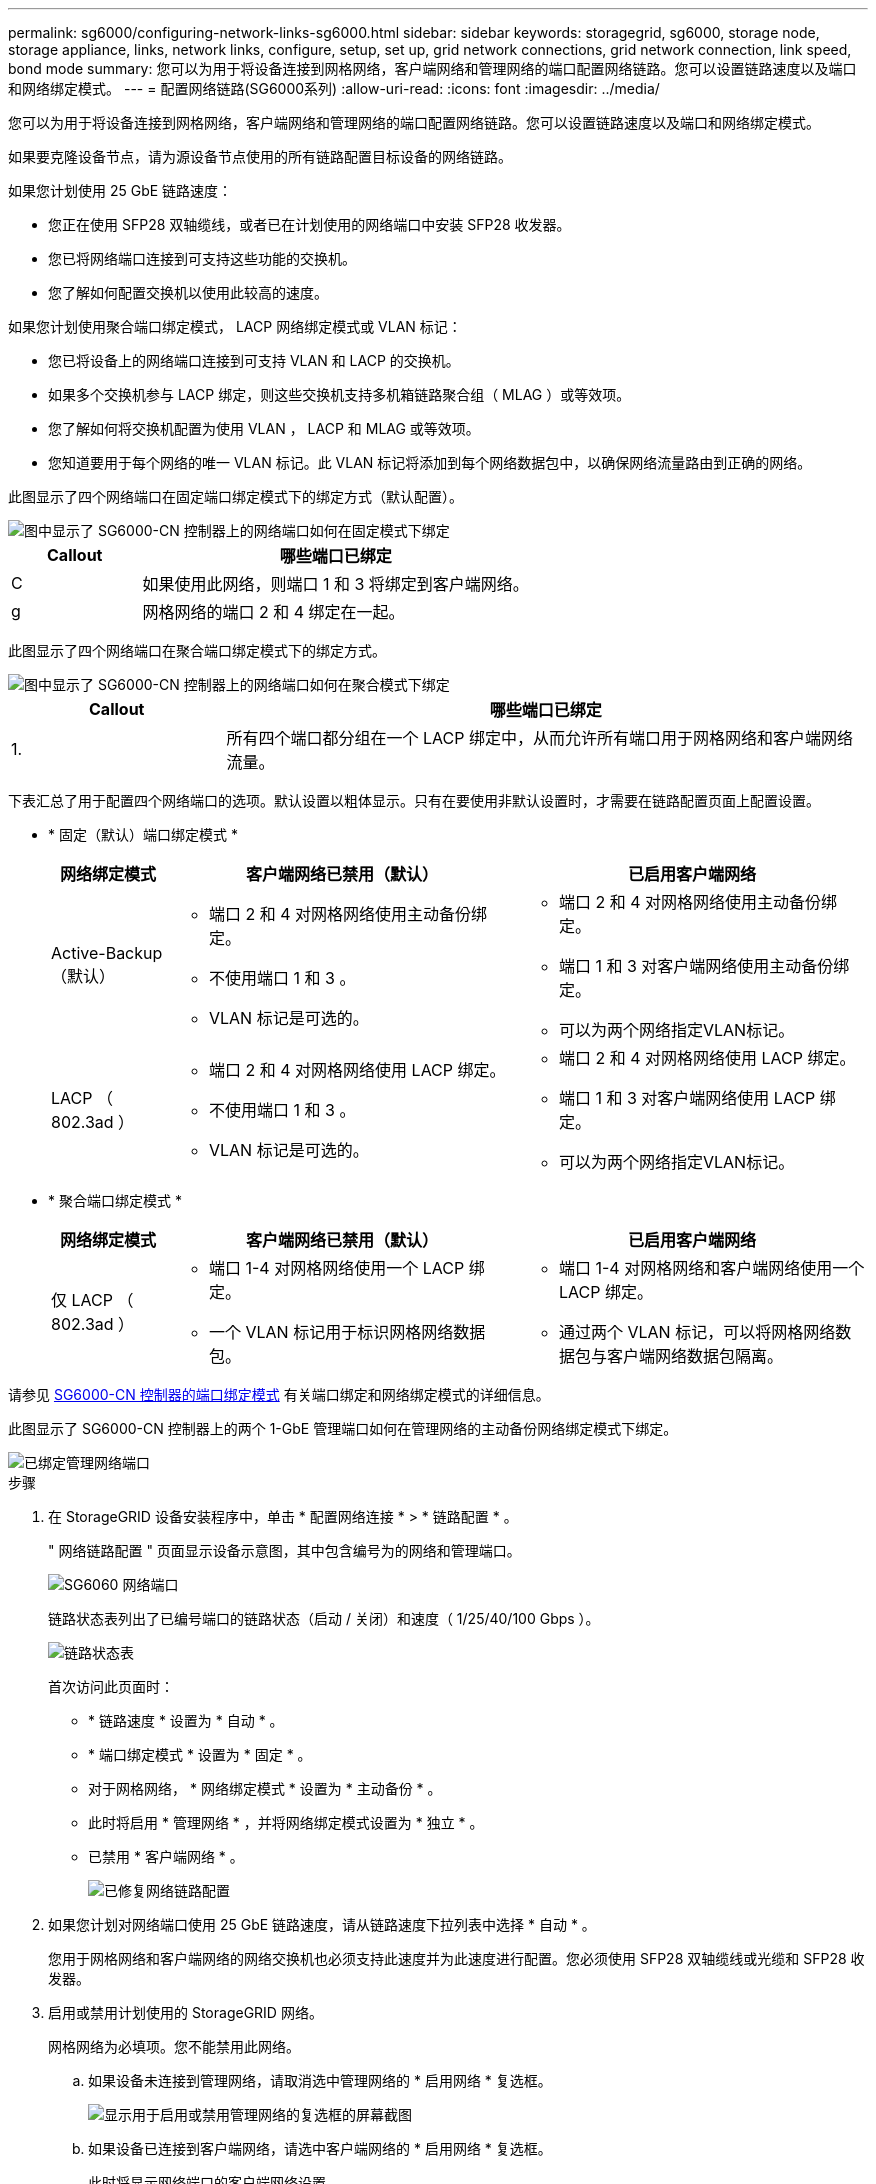 ---
permalink: sg6000/configuring-network-links-sg6000.html 
sidebar: sidebar 
keywords: storagegrid, sg6000, storage node, storage appliance, links, network links, configure, setup, set up, grid network connections, grid network connection, link speed, bond mode 
summary: 您可以为用于将设备连接到网格网络，客户端网络和管理网络的端口配置网络链路。您可以设置链路速度以及端口和网络绑定模式。 
---
= 配置网络链路(SG6000系列)
:allow-uri-read: 
:icons: font
:imagesdir: ../media/


[role="lead"]
您可以为用于将设备连接到网格网络，客户端网络和管理网络的端口配置网络链路。您可以设置链路速度以及端口和网络绑定模式。

如果要克隆设备节点，请为源设备节点使用的所有链路配置目标设备的网络链路。

如果您计划使用 25 GbE 链路速度：

* 您正在使用 SFP28 双轴缆线，或者已在计划使用的网络端口中安装 SFP28 收发器。
* 您已将网络端口连接到可支持这些功能的交换机。
* 您了解如何配置交换机以使用此较高的速度。


如果您计划使用聚合端口绑定模式， LACP 网络绑定模式或 VLAN 标记：

* 您已将设备上的网络端口连接到可支持 VLAN 和 LACP 的交换机。
* 如果多个交换机参与 LACP 绑定，则这些交换机支持多机箱链路聚合组（ MLAG ）或等效项。
* 您了解如何将交换机配置为使用 VLAN ， LACP 和 MLAG 或等效项。
* 您知道要用于每个网络的唯一 VLAN 标记。此 VLAN 标记将添加到每个网络数据包中，以确保网络流量路由到正确的网络。


此图显示了四个网络端口在固定端口绑定模式下的绑定方式（默认配置）。

image::../media/sg6000_cn_fixed_port.gif[图中显示了 SG6000-CN 控制器上的网络端口如何在固定模式下绑定]

[cols="1a,3a"]
|===
| Callout | 哪些端口已绑定 


 a| 
C
 a| 
如果使用此网络，则端口 1 和 3 将绑定到客户端网络。



 a| 
g
 a| 
网格网络的端口 2 和 4 绑定在一起。

|===
此图显示了四个网络端口在聚合端口绑定模式下的绑定方式。

image::../media/sg6000_cn_aggregate_port.gif[图中显示了 SG6000-CN 控制器上的网络端口如何在聚合模式下绑定]

[cols="1a,3a"]
|===
| Callout | 哪些端口已绑定 


 a| 
1.
 a| 
所有四个端口都分组在一个 LACP 绑定中，从而允许所有端口用于网格网络和客户端网络流量。

|===
下表汇总了用于配置四个网络端口的选项。默认设置以粗体显示。只有在要使用非默认设置时，才需要在链路配置页面上配置设置。

* * 固定（默认）端口绑定模式 *
+
[cols="1a,3a,3a"]
|===
| 网络绑定模式 | 客户端网络已禁用（默认） | 已启用客户端网络 


 a| 
Active-Backup （默认）
 a| 
** 端口 2 和 4 对网格网络使用主动备份绑定。
** 不使用端口 1 和 3 。
** VLAN 标记是可选的。

 a| 
** 端口 2 和 4 对网格网络使用主动备份绑定。
** 端口 1 和 3 对客户端网络使用主动备份绑定。
** 可以为两个网络指定VLAN标记。




 a| 
LACP （ 802.3ad ）
 a| 
** 端口 2 和 4 对网格网络使用 LACP 绑定。
** 不使用端口 1 和 3 。
** VLAN 标记是可选的。

 a| 
** 端口 2 和 4 对网格网络使用 LACP 绑定。
** 端口 1 和 3 对客户端网络使用 LACP 绑定。
** 可以为两个网络指定VLAN标记。


|===
* * 聚合端口绑定模式 *
+
[cols="1a,3a,3a"]
|===
| 网络绑定模式 | 客户端网络已禁用（默认） | 已启用客户端网络 


 a| 
仅 LACP （ 802.3ad ）
 a| 
** 端口 1-4 对网格网络使用一个 LACP 绑定。
** 一个 VLAN 标记用于标识网格网络数据包。

 a| 
** 端口 1-4 对网格网络和客户端网络使用一个 LACP 绑定。
** 通过两个 VLAN 标记，可以将网格网络数据包与客户端网络数据包隔离。


|===


请参见 xref:port-bond-modes-for-sg6000-cn-controller.adoc[SG6000-CN 控制器的端口绑定模式] 有关端口绑定和网络绑定模式的详细信息。

此图显示了 SG6000-CN 控制器上的两个 1-GbE 管理端口如何在管理网络的主动备份网络绑定模式下绑定。

image::../media/sg6000_cn_bonded_managemente_ports.gif[已绑定管理网络端口]

.步骤
. 在 StorageGRID 设备安装程序中，单击 * 配置网络连接 * > * 链路配置 * 。
+
" 网络链路配置 " 页面显示设备示意图，其中包含编号为的网络和管理端口。

+
image::../media/sg6060_configuring_network_ports.png[SG6060 网络端口]

+
链路状态表列出了已编号端口的链路状态（启动 / 关闭）和速度（ 1/25/40/100 Gbps ）。

+
image::../media/sg6060_configuring_network_linkstatus.png[链路状态表]

+
首次访问此页面时：

+
** * 链路速度 * 设置为 * 自动 * 。
** * 端口绑定模式 * 设置为 * 固定 * 。
** 对于网格网络， * 网络绑定模式 * 设置为 * 主动备份 * 。
** 此时将启用 * 管理网络 * ，并将网络绑定模式设置为 * 独立 * 。
** 已禁用 * 客户端网络 * 。
+
image::../media/network_link_configuration_fixed.png[已修复网络链路配置]



. 如果您计划对网络端口使用 25 GbE 链路速度，请从链路速度下拉列表中选择 * 自动 * 。
+
您用于网格网络和客户端网络的网络交换机也必须支持此速度并为此速度进行配置。您必须使用 SFP28 双轴缆线或光缆和 SFP28 收发器。

. 启用或禁用计划使用的 StorageGRID 网络。
+
网格网络为必填项。您不能禁用此网络。

+
.. 如果设备未连接到管理网络，请取消选中管理网络的 * 启用网络 * 复选框。
+
image::../media/admin_network_disabled.gif[显示用于启用或禁用管理网络的复选框的屏幕截图]

.. 如果设备已连接到客户端网络，请选中客户端网络的 * 启用网络 * 复选框。
+
此时将显示网络端口的客户端网络设置。



. 请参见表，并配置端口绑定模式和网络绑定模式。
+
此示例显示：

+
** 为网格和客户端网络选择了 * 聚合 * 和 * LACP * 。您必须为每个网络指定唯一的 VLAN 标记。您可以选择 0 到 4095 之间的值。
** 已为管理网络选择 * 主动备份 * 。
+
image::../media/network_link_configuration_aggregate.gif[显示聚合模式的链路配置设置的屏幕截图]



. 对所做的选择感到满意后，单击 * 保存 * 。
+

NOTE: 如果更改了所连接的网络或链路，则可能会断开连接。如果您未在 1 分钟内重新连接，请使用其他 URL 之一重新输入 StorageGRID 设备安装程序的 URL xref:configuring-storagegrid-ip-addresses-sg6000.adoc[IP 地址] 已分配给设备： ` * https://_SG6000-CN_Controller_IP_:8443*`


